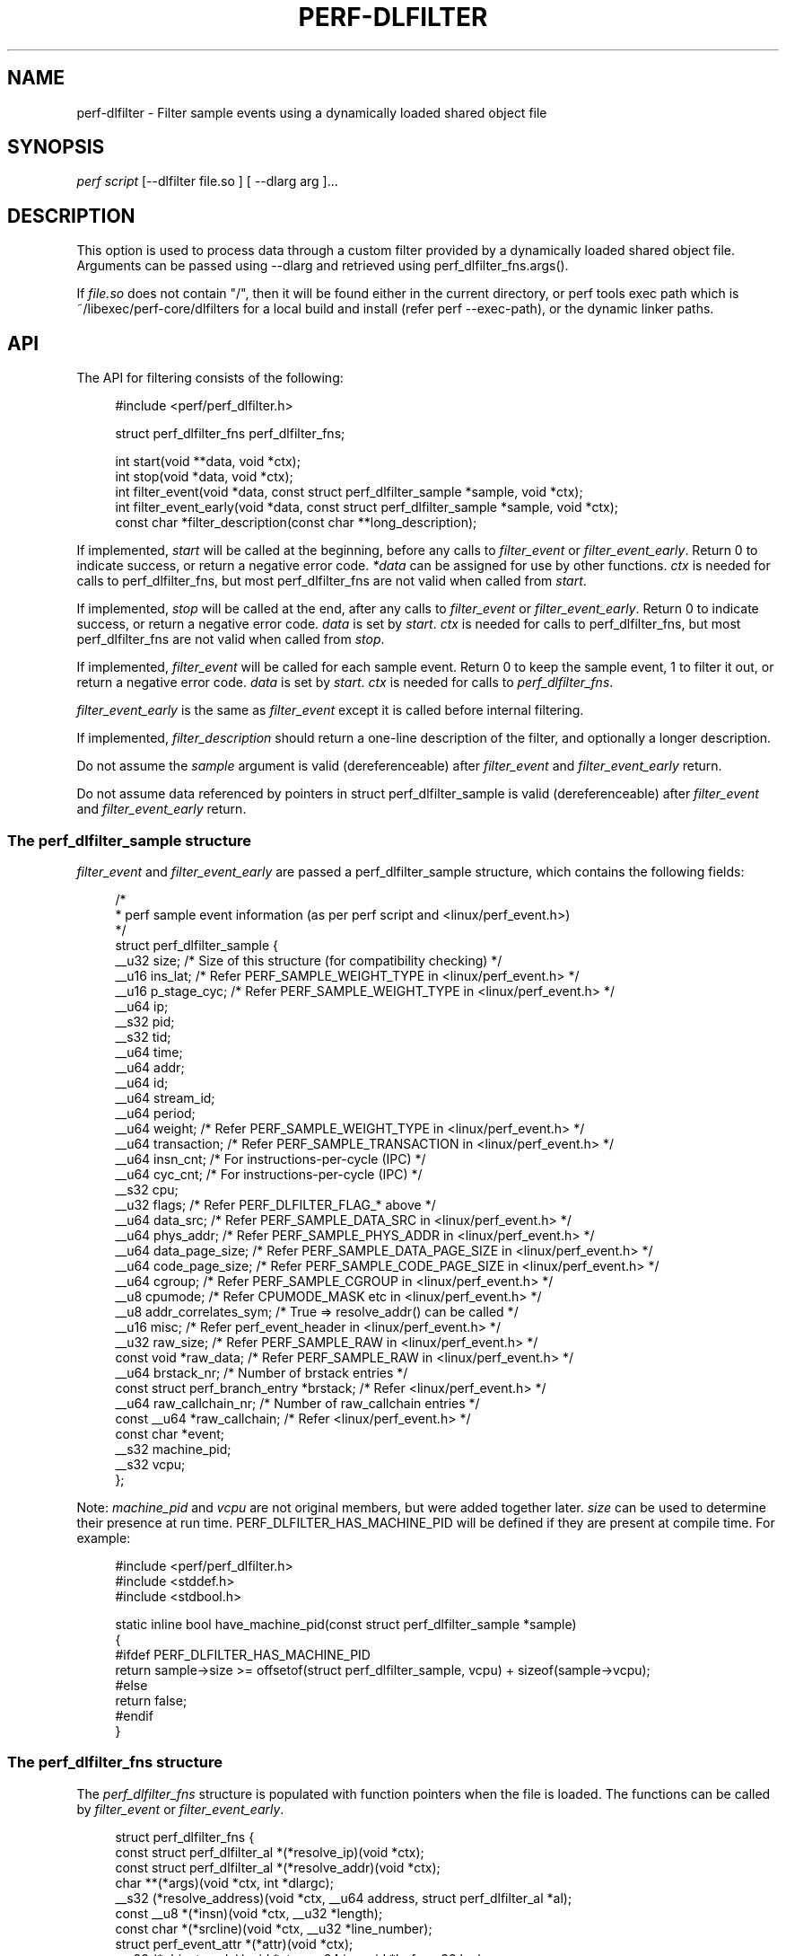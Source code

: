 '\" t
.\"     Title: perf-dlfilter
.\"    Author: [FIXME: author] [see http://www.docbook.org/tdg5/en/html/author]
.\" Generator: DocBook XSL Stylesheets vsnapshot <http://docbook.sf.net/>
.\"      Date: 2024-02-01
.\"    Manual: perf Manual
.\"    Source: perf
.\"  Language: English
.\"
.TH "PERF\-DLFILTER" "1" "2024\-02\-01" "perf" "perf Manual"
.\" -----------------------------------------------------------------
.\" * Define some portability stuff
.\" -----------------------------------------------------------------
.\" ~~~~~~~~~~~~~~~~~~~~~~~~~~~~~~~~~~~~~~~~~~~~~~~~~~~~~~~~~~~~~~~~~
.\" http://bugs.debian.org/507673
.\" http://lists.gnu.org/archive/html/groff/2009-02/msg00013.html
.\" ~~~~~~~~~~~~~~~~~~~~~~~~~~~~~~~~~~~~~~~~~~~~~~~~~~~~~~~~~~~~~~~~~
.ie \n(.g .ds Aq \(aq
.el       .ds Aq '
.\" -----------------------------------------------------------------
.\" * set default formatting
.\" -----------------------------------------------------------------
.\" disable hyphenation
.nh
.\" disable justification (adjust text to left margin only)
.ad l
.\" -----------------------------------------------------------------
.\" * MAIN CONTENT STARTS HERE *
.\" -----------------------------------------------------------------
.SH "NAME"
perf-dlfilter \- Filter sample events using a dynamically loaded shared object file
.SH "SYNOPSIS"
.sp
.nf
\fIperf script\fR [\-\-dlfilter file\&.so ] [ \-\-dlarg arg ]\&...
.fi
.SH "DESCRIPTION"
.sp
This option is used to process data through a custom filter provided by a dynamically loaded shared object file\&. Arguments can be passed using \-\-dlarg and retrieved using perf_dlfilter_fns\&.args()\&.
.sp
If \fIfile\&.so\fR does not contain "/", then it will be found either in the current directory, or perf tools exec path which is ~/libexec/perf\-core/dlfilters for a local build and install (refer perf \-\-exec\-path), or the dynamic linker paths\&.
.SH "API"
.sp
The API for filtering consists of the following:
.sp
.if n \{\
.RS 4
.\}
.nf
#include <perf/perf_dlfilter\&.h>

struct perf_dlfilter_fns perf_dlfilter_fns;

int start(void **data, void *ctx);
int stop(void *data, void *ctx);
int filter_event(void *data, const struct perf_dlfilter_sample *sample, void *ctx);
int filter_event_early(void *data, const struct perf_dlfilter_sample *sample, void *ctx);
const char *filter_description(const char **long_description);
.fi
.if n \{\
.RE
.\}
.sp
If implemented, \fIstart\fR will be called at the beginning, before any calls to \fIfilter_event\fR or \fIfilter_event_early\fR\&. Return 0 to indicate success, or return a negative error code\&. \fI*data\fR can be assigned for use by other functions\&. \fIctx\fR is needed for calls to perf_dlfilter_fns, but most perf_dlfilter_fns are not valid when called from \fIstart\fR\&.
.sp
If implemented, \fIstop\fR will be called at the end, after any calls to \fIfilter_event\fR or \fIfilter_event_early\fR\&. Return 0 to indicate success, or return a negative error code\&. \fIdata\fR is set by \fIstart\fR\&. \fIctx\fR is needed for calls to perf_dlfilter_fns, but most perf_dlfilter_fns are not valid when called from \fIstop\fR\&.
.sp
If implemented, \fIfilter_event\fR will be called for each sample event\&. Return 0 to keep the sample event, 1 to filter it out, or return a negative error code\&. \fIdata\fR is set by \fIstart\fR\&. \fIctx\fR is needed for calls to \fIperf_dlfilter_fns\fR\&.
.sp
\fIfilter_event_early\fR is the same as \fIfilter_event\fR except it is called before internal filtering\&.
.sp
If implemented, \fIfilter_description\fR should return a one\-line description of the filter, and optionally a longer description\&.
.sp
Do not assume the \fIsample\fR argument is valid (dereferenceable) after \fIfilter_event\fR and \fIfilter_event_early\fR return\&.
.sp
Do not assume data referenced by pointers in struct perf_dlfilter_sample is valid (dereferenceable) after \fIfilter_event\fR and \fIfilter_event_early\fR return\&.
.SS "The perf_dlfilter_sample structure"
.sp
\fIfilter_event\fR and \fIfilter_event_early\fR are passed a perf_dlfilter_sample structure, which contains the following fields:
.sp
.if n \{\
.RS 4
.\}
.nf
/*
 * perf sample event information (as per perf script and <linux/perf_event\&.h>)
 */
struct perf_dlfilter_sample {
        __u32 size; /* Size of this structure (for compatibility checking) */
        __u16 ins_lat;          /* Refer PERF_SAMPLE_WEIGHT_TYPE in <linux/perf_event\&.h> */
        __u16 p_stage_cyc;      /* Refer PERF_SAMPLE_WEIGHT_TYPE in <linux/perf_event\&.h> */
        __u64 ip;
        __s32 pid;
        __s32 tid;
        __u64 time;
        __u64 addr;
        __u64 id;
        __u64 stream_id;
        __u64 period;
        __u64 weight;           /* Refer PERF_SAMPLE_WEIGHT_TYPE in <linux/perf_event\&.h> */
        __u64 transaction;      /* Refer PERF_SAMPLE_TRANSACTION in <linux/perf_event\&.h> */
        __u64 insn_cnt; /* For instructions\-per\-cycle (IPC) */
        __u64 cyc_cnt;          /* For instructions\-per\-cycle (IPC) */
        __s32 cpu;
        __u32 flags;            /* Refer PERF_DLFILTER_FLAG_* above */
        __u64 data_src;         /* Refer PERF_SAMPLE_DATA_SRC in <linux/perf_event\&.h> */
        __u64 phys_addr;        /* Refer PERF_SAMPLE_PHYS_ADDR in <linux/perf_event\&.h> */
        __u64 data_page_size;   /* Refer PERF_SAMPLE_DATA_PAGE_SIZE in <linux/perf_event\&.h> */
        __u64 code_page_size;   /* Refer PERF_SAMPLE_CODE_PAGE_SIZE in <linux/perf_event\&.h> */
        __u64 cgroup;           /* Refer PERF_SAMPLE_CGROUP in <linux/perf_event\&.h> */
        __u8  cpumode;          /* Refer CPUMODE_MASK etc in <linux/perf_event\&.h> */
        __u8  addr_correlates_sym; /* True => resolve_addr() can be called */
        __u16 misc;             /* Refer perf_event_header in <linux/perf_event\&.h> */
        __u32 raw_size;         /* Refer PERF_SAMPLE_RAW in <linux/perf_event\&.h> */
        const void *raw_data;   /* Refer PERF_SAMPLE_RAW in <linux/perf_event\&.h> */
        __u64 brstack_nr;       /* Number of brstack entries */
        const struct perf_branch_entry *brstack; /* Refer <linux/perf_event\&.h> */
        __u64 raw_callchain_nr; /* Number of raw_callchain entries */
        const __u64 *raw_callchain; /* Refer <linux/perf_event\&.h> */
        const char *event;
        __s32 machine_pid;
        __s32 vcpu;
};
.fi
.if n \{\
.RE
.\}
.sp
Note: \fImachine_pid\fR and \fIvcpu\fR are not original members, but were added together later\&. \fIsize\fR can be used to determine their presence at run time\&. PERF_DLFILTER_HAS_MACHINE_PID will be defined if they are present at compile time\&. For example:
.sp
.if n \{\
.RS 4
.\}
.nf
#include <perf/perf_dlfilter\&.h>
#include <stddef\&.h>
#include <stdbool\&.h>

static inline bool have_machine_pid(const struct perf_dlfilter_sample *sample)
{
#ifdef PERF_DLFILTER_HAS_MACHINE_PID
        return sample\->size >= offsetof(struct perf_dlfilter_sample, vcpu) + sizeof(sample\->vcpu);
#else
        return false;
#endif
}
.fi
.if n \{\
.RE
.\}
.SS "The perf_dlfilter_fns structure"
.sp
The \fIperf_dlfilter_fns\fR structure is populated with function pointers when the file is loaded\&. The functions can be called by \fIfilter_event\fR or \fIfilter_event_early\fR\&.
.sp
.if n \{\
.RS 4
.\}
.nf
struct perf_dlfilter_fns {
        const struct perf_dlfilter_al *(*resolve_ip)(void *ctx);
        const struct perf_dlfilter_al *(*resolve_addr)(void *ctx);
        char **(*args)(void *ctx, int *dlargc);
        __s32 (*resolve_address)(void *ctx, __u64 address, struct perf_dlfilter_al *al);
        const __u8 *(*insn)(void *ctx, __u32 *length);
        const char *(*srcline)(void *ctx, __u32 *line_number);
        struct perf_event_attr *(*attr)(void *ctx);
        __s32 (*object_code)(void *ctx, __u64 ip, void *buf, __u32 len);
        void (*al_cleanup)(void *ctx, struct perf_dlfilter_al *al);
        void *(*reserved[119])(void *);
};
.fi
.if n \{\
.RE
.\}
.sp
\fIresolve_ip\fR returns information about ip\&.
.sp
\fIresolve_addr\fR returns information about addr (if addr_correlates_sym)\&.
.sp
\fIargs\fR returns arguments from \-\-dlarg options\&.
.sp
\fIresolve_address\fR provides information about \fIaddress\fR\&. al\(->size must be set before calling\&. Returns 0 on success, \-1 otherwise\&. Call al_cleanup() (if present, see below) when \fIal\fR data is no longer needed\&.
.sp
\fIinsn\fR returns instruction bytes and length\&.
.sp
\fIsrcline\fR return source file name and line number\&.
.sp
\fIattr\fR returns perf_event_attr, refer <linux/perf_event\&.h>\&.
.sp
\fIobject_code\fR reads object code and returns the number of bytes read\&.
.sp
\fIal_cleanup\fR must be called (if present, so check perf_dlfilter_fns\&.al_cleanup != NULL) after resolve_address() to free any associated resources\&.
.sp
Do not assume pointers obtained via perf_dlfilter_fns are valid (dereferenceable) after \fIfilter_event\fR and \fIfilter_event_early\fR return\&.
.SS "The perf_dlfilter_al structure"
.sp
The \fIperf_dlfilter_al\fR structure contains information about an address\&.
.sp
.if n \{\
.RS 4
.\}
.nf
/*
 * Address location (as per perf script)
 */
struct perf_dlfilter_al {
        __u32 size; /* Size of this structure (for compatibility checking) */
        __u32 symoff;
        const char *sym;
        __u64 addr; /* Mapped address (from dso) */
        __u64 sym_start;
        __u64 sym_end;
        const char *dso;
        __u8  sym_binding; /* STB_LOCAL, STB_GLOBAL or STB_WEAK, refer <elf\&.h> */
        __u8  is_64_bit; /* Only valid if dso is not NULL */
        __u8  is_kernel_ip; /* True if in kernel space */
        __u32 buildid_size;
        __u8 *buildid;
        /* Below members are only populated by resolve_ip() */
        __u8 filtered; /* true if this sample event will be filtered out */
        const char *comm;
        void *priv; /* Private data\&. Do not change */
};
.fi
.if n \{\
.RE
.\}
.sp
Do not assume data referenced by pointers in struct perf_dlfilter_al is valid (dereferenceable) after \fIfilter_event\fR and \fIfilter_event_early\fR return\&.
.SS "perf_dlfilter_sample flags"
.sp
The \fIflags\fR member of \fIperf_dlfilter_sample\fR corresponds with the flags field of perf script\&. The bits of the flags are as follows:
.sp
.if n \{\
.RS 4
.\}
.nf
/* Definitions for perf_dlfilter_sample flags */
enum {
        PERF_DLFILTER_FLAG_BRANCH       = 1ULL << 0,
        PERF_DLFILTER_FLAG_CALL         = 1ULL << 1,
        PERF_DLFILTER_FLAG_RETURN       = 1ULL << 2,
        PERF_DLFILTER_FLAG_CONDITIONAL  = 1ULL << 3,
        PERF_DLFILTER_FLAG_SYSCALLRET   = 1ULL << 4,
        PERF_DLFILTER_FLAG_ASYNC        = 1ULL << 5,
        PERF_DLFILTER_FLAG_INTERRUPT    = 1ULL << 6,
        PERF_DLFILTER_FLAG_TX_ABORT     = 1ULL << 7,
        PERF_DLFILTER_FLAG_TRACE_BEGIN  = 1ULL << 8,
        PERF_DLFILTER_FLAG_TRACE_END    = 1ULL << 9,
        PERF_DLFILTER_FLAG_IN_TX        = 1ULL << 10,
        PERF_DLFILTER_FLAG_VMENTRY      = 1ULL << 11,
        PERF_DLFILTER_FLAG_VMEXIT       = 1ULL << 12,
};
.fi
.if n \{\
.RE
.\}
.SH "EXAMPLE"
.sp
Filter out everything except branches from "foo" to "bar":
.sp
.if n \{\
.RS 4
.\}
.nf
#include <perf/perf_dlfilter\&.h>
#include <string\&.h>

struct perf_dlfilter_fns perf_dlfilter_fns;

int filter_event(void *data, const struct perf_dlfilter_sample *sample, void *ctx)
{
        const struct perf_dlfilter_al *al;
        const struct perf_dlfilter_al *addr_al;

        if (!sample\->ip || !sample\->addr_correlates_sym)
                return 1;

        al = perf_dlfilter_fns\&.resolve_ip(ctx);
        if (!al || !al\->sym || strcmp(al\->sym, "foo"))
                return 1;

        addr_al = perf_dlfilter_fns\&.resolve_addr(ctx);
        if (!addr_al || !addr_al\->sym || strcmp(addr_al\->sym, "bar"))
                return 1;

        return 0;
}
.fi
.if n \{\
.RE
.\}
.sp
To build the shared object, assuming perf has been installed for the local user i\&.e\&. perf_dlfilter\&.h is in ~/include/perf :
.sp
.if n \{\
.RS 4
.\}
.nf
gcc \-c \-I ~/include \-fpic dlfilter\-example\&.c
gcc \-shared \-o dlfilter\-example\&.so dlfilter\-example\&.o
.fi
.if n \{\
.RE
.\}
.sp
To use the filter with perf script:
.sp
.if n \{\
.RS 4
.\}
.nf
perf script \-\-dlfilter dlfilter\-example\&.so
.fi
.if n \{\
.RE
.\}
.SH "NOTES"
.sp
The dlfilter \&.so file will be dependent on shared libraries\&. If those change, it may be necessary to rebuild the \&.so\&. Also there may be unexpected results if the \&.so uses different versions of the shared libraries that perf uses\&. Versions can be checked using the ldd command\&.
.SH "SEE ALSO"
.sp
\fBperf-script\fR(1)
